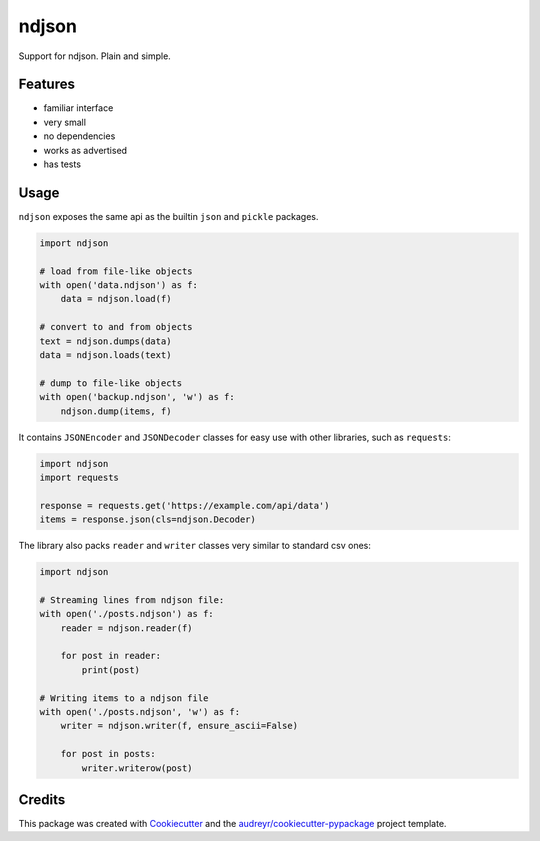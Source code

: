 ======
ndjson
======

Support for ndjson. Plain and simple.

.. image:: https://img.shields.io/pypi/v/ndjson.svg
        :target: https://pypi.python.org/pypi/ndjson

.. image:: https://img.shields.io/travis/rhgrant10/ndjson.svg
        :target: https://travis-ci.org/rhgrant10/ndjson

.. image:: https://img.shields.io/pypi/pyversions/ndjson
    :target: https://pypi.python.org/pypi/ndjson

.. image:: https://img.shields.io/pypi/l/ndjson
    :target: https://pypi.python.org/pypi/ndjson


Features
--------

* familiar interface
* very small
* no dependencies
* works as advertised
* has tests


Usage
-----

``ndjson`` exposes the same api as the builtin ``json`` and ``pickle`` packages.

.. code-block:: python

    import ndjson

    # load from file-like objects
    with open('data.ndjson') as f:
        data = ndjson.load(f)

    # convert to and from objects
    text = ndjson.dumps(data)
    data = ndjson.loads(text)

    # dump to file-like objects
    with open('backup.ndjson', 'w') as f:
        ndjson.dump(items, f)


It contains ``JSONEncoder`` and ``JSONDecoder`` classes for easy
use with other libraries, such as ``requests``:

.. code-block:: python

    import ndjson
    import requests

    response = requests.get('https://example.com/api/data')
    items = response.json(cls=ndjson.Decoder)

The library also packs ``reader`` and ``writer`` classes very similar to standard csv ones:

.. code-block:: python

    import ndjson

    # Streaming lines from ndjson file:
    with open('./posts.ndjson') as f:
        reader = ndjson.reader(f)

        for post in reader:
            print(post)

    # Writing items to a ndjson file
    with open('./posts.ndjson', 'w') as f:
        writer = ndjson.writer(f, ensure_ascii=False)

        for post in posts:
            writer.writerow(post)


Credits
-------

This package was created with Cookiecutter_ and the `audreyr/cookiecutter-pypackage`_ project template.

.. _Cookiecutter: https://github.com/audreyr/cookiecutter
.. _`audreyr/cookiecutter-pypackage`: https://github.com/audreyr/cookiecutter-pypackage
